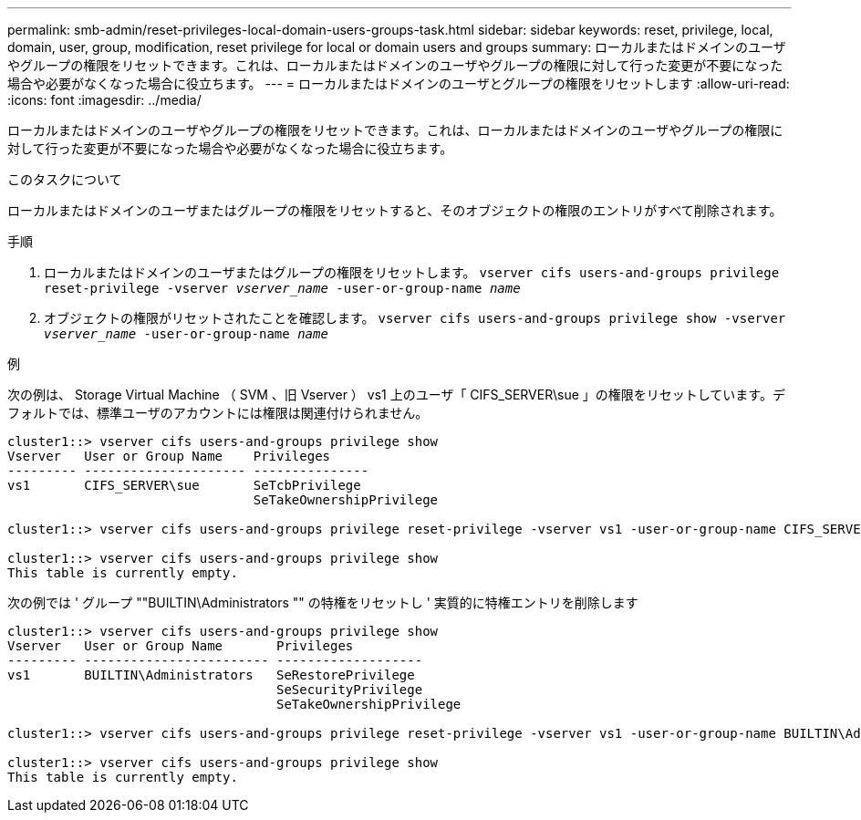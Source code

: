 ---
permalink: smb-admin/reset-privileges-local-domain-users-groups-task.html 
sidebar: sidebar 
keywords: reset, privilege, local, domain, user, group, modification, reset privilege for local or domain users and groups 
summary: ローカルまたはドメインのユーザやグループの権限をリセットできます。これは、ローカルまたはドメインのユーザやグループの権限に対して行った変更が不要になった場合や必要がなくなった場合に役立ちます。 
---
= ローカルまたはドメインのユーザとグループの権限をリセットします
:allow-uri-read: 
:icons: font
:imagesdir: ../media/


[role="lead"]
ローカルまたはドメインのユーザやグループの権限をリセットできます。これは、ローカルまたはドメインのユーザやグループの権限に対して行った変更が不要になった場合や必要がなくなった場合に役立ちます。

.このタスクについて
ローカルまたはドメインのユーザまたはグループの権限をリセットすると、そのオブジェクトの権限のエントリがすべて削除されます。

.手順
. ローカルまたはドメインのユーザまたはグループの権限をリセットします。 `vserver cifs users-and-groups privilege reset-privilege -vserver _vserver_name_ -user-or-group-name _name_`
. オブジェクトの権限がリセットされたことを確認します。 `vserver cifs users-and-groups privilege show -vserver _vserver_name_ ‑user-or-group-name _name_`


.例
次の例は、 Storage Virtual Machine （ SVM 、旧 Vserver ） vs1 上のユーザ「 CIFS_SERVER\sue 」の権限をリセットしています。デフォルトでは、標準ユーザのアカウントには権限は関連付けられません。

[listing]
----
cluster1::> vserver cifs users-and-groups privilege show
Vserver   User or Group Name    Privileges
--------- --------------------- ---------------
vs1       CIFS_SERVER\sue       SeTcbPrivilege
                                SeTakeOwnershipPrivilege

cluster1::> vserver cifs users-and-groups privilege reset-privilege -vserver vs1 -user-or-group-name CIFS_SERVER\sue

cluster1::> vserver cifs users-and-groups privilege show
This table is currently empty.
----
次の例では ' グループ ""BUILTIN\Administrators "" の特権をリセットし ' 実質的に特権エントリを削除します

[listing]
----
cluster1::> vserver cifs users-and-groups privilege show
Vserver   User or Group Name       Privileges
--------- ------------------------ -------------------
vs1       BUILTIN\Administrators   SeRestorePrivilege
                                   SeSecurityPrivilege
                                   SeTakeOwnershipPrivilege

cluster1::> vserver cifs users-and-groups privilege reset-privilege -vserver vs1 -user-or-group-name BUILTIN\Administrators

cluster1::> vserver cifs users-and-groups privilege show
This table is currently empty.
----